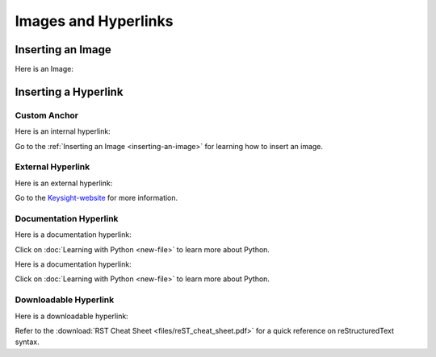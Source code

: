 ======================
Images and Hyperlinks
======================

Inserting an Image
==================

Here is an Image:

.. image:: images/line-type-parameters.png
   :alt: Line Type Parameters
   :width: 600px
   :align: center

Inserting a Hyperlink
=====================

Custom Anchor
-------------

Here is an internal hyperlink:

.. _inserting-an-image:

Go to the :ref:`Inserting an Image <inserting-an-image>` for learning how to insert an image.

External Hyperlink
------------------

Here is an external hyperlink:

.. _Keysight-website: https://www.keysight.com

Go to the Keysight-website_ for more information.

Documentation Hyperlink
-----------------------

Here is a documentation hyperlink:

Click on :doc:`Learning with Python <new-file>` to learn more about Python.

Here is a documentation hyperlink:

Click on :doc:`Learning with Python <new-file>` to learn more about Python.

Downloadable Hyperlink
----------------------

Here is a downloadable hyperlink:

Refer to the :download:`RST Cheat Sheet <files/reST_cheat_sheet.pdf>` for a quick reference on reStructuredText syntax.
